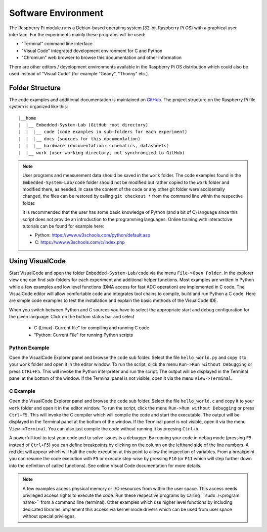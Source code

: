 ============================
Software Environment
============================

The Raspberry Pi module runs a Debian-based operating system (32-bit Raspberry Pi OS) with a graphical user interface. For the experiments mainly these programs will be used:

- "Terminal" command line interface
- "Visual Code" integrated development environment for C and Python
- "Chromium" web browser to browse this documentation and other information

There are other editors / development environments available in the Raspberry Pi OS distribution which could also be used instead of "Visual Code" (for example "Geany", "Thonny" etc.).

Folder Structure
================

The code examples and additional documentation is maintained on  `GitHub <https://github.com/hansk68/Embedded-System-Lab>`_. The project structure on the Raspberry Pi file system is organized like this::

 |__home
 |  |__ Embedded-System-Lab (GitHub root directory)
 |  |  |__ code (code examples in sub-folders for each experiment)
 |  |  |__ docs (sources for this documentation)
 |  |  |__ hardware (documentation: schematics, datasheets)
 |  |__ work (user working directory, not synchronized to GitHub)

 
.. note:: 
 User programs and measurement data should be saved in the ``work`` folder. The code examples found in the ``Embedded-System-Lab/code`` folder should not be modified but rather copied to the ``work`` folder and modified there, as needed. In case the content of the ``code`` or any other git folder were accidentally changed, the files can be restored by calling ``git checkout *`` from the command line within the respective folder.
 
 It is recommended that the user has some basic knowledge of Python (and a bit of C) language since this script does not provide an introduction to the programming languages. Online training with interactcive tutorials can be found for example here:

 - Python: https://www.w3schools.com/python/default.asp
 - C: https://www.w3schools.com/c/index.php


Using VisualCode
================
Start VisualCode and open the folder ``Embedded-System-Lab/code`` via the menu ``File->Open Folder``. In the explorer view one can find sub-folders for each experiment and additional helper functions. Most examples are written in Python while a few examples and low level functions (DMA access for fast ADC operation) are implemented in C code. The VisualCode editor will allow comfortable code and integrates tool chains to compile, build and run Python a C code. Here are simple code examples to test the installation and explain the basic methods of the VisualCode IDE.

When you switch between Python and C sources you have to select the appropriate start and debug configuration for the given language: Click on the bottom status bar and select

 - C (Linux): Current file" for compiling and running C code
 - "Python: Current File" for running Python scripts

Python Example
--------------
Open the VisualCode Explorer panel and browse the ``code`` sub folder. Select the file ``hello_world.py`` and copy it to your ``work`` folder and open it in the editor window. To run the script, click the menu ``Run->Run without Debugging`` or press ``CTRL+F5``. This will invoke the Python interpreter and run the script. The output will be displayed in the Terminal panel at the bottom of the window. If the Terminal panel is not visible, open it via the menu ``View->Terminal``.

C Example
---------
Open the VisualCode Explorer panel and browse the ``code`` sub folder. Select the file ``hello_world.c`` and copy it to your ``work`` folder and open it in the editor window. To run the script, click the menu ``Run->Run without Debugging`` or press ``Ctrl+F5``. This will invoke the C compiler which will compile the code and start the executable. The output will be displayed in the Terminal panel at the bottom of the window. If the Terminal panel is not visible, open it via the menu ``View->Terminal``. You can also just compile the code without running it by preesing ``Ctrl+b``.

A powerfull tool to test your code and to solve issues is a debugger. By running your code in debug mode (pressing ``F5`` instead of ``Ctrl+F5``) you can define breakpoints by clicking on the column on the lefthand side of the line numbers. A red dot will appear which will halt the code execution at this point to allow the inspection of variables. From a breakpoint you can resume the code execution with ``F5`` or execute step-wise by pressing ``F10`` (or ``F11`` which will step further down into the definition of called functions). See online Visual Code documentation for more details.

.. note::

  A few examples access physical memory or I/O resources from within the user space. This access needs privileged access rights to execute the code. Run these respective programs by calling `` sudo ./<program name>`` from a command line (terminal). Other examples which use higher level functions by including dedicated libraries, implement this access via kernel mode drivers which can be used from user space without special privileges. 
